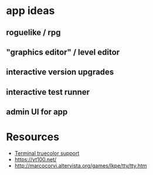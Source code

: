 * app ideas
** roguelike / rpg
** "graphics editor" / level editor
** interactive version upgrades
** interactive test runner
** admin UI for app

* Resources
  - [[https://gist.github.com/XVilka/8346728][Terminal truecolor support]]
  - https://vt100.net/
  - http://marcocorvi.altervista.org/games/lkpe/tty/tty.htm
